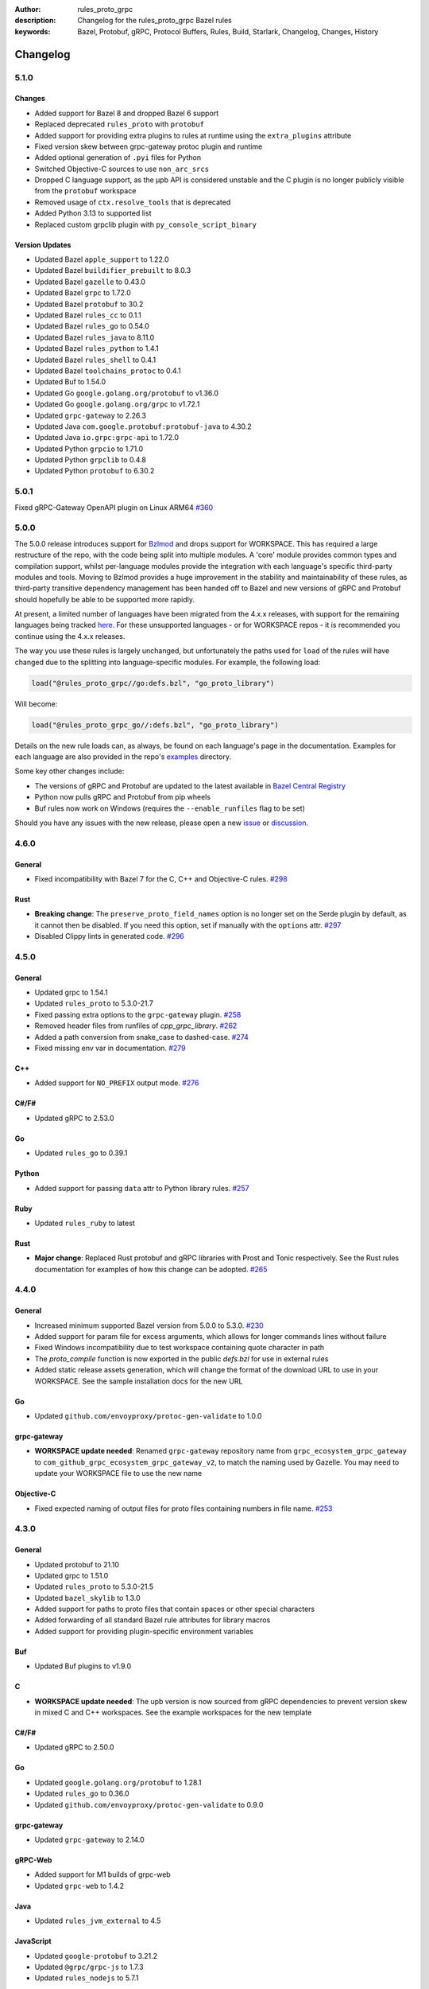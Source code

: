 :author: rules_proto_grpc
:description: Changelog for the rules_proto_grpc Bazel rules
:keywords: Bazel, Protobuf, gRPC, Protocol Buffers, Rules, Build, Starlark, Changelog, Changes, History


Changelog
=========

5.1.0
-----

Changes
*******

- Added support for Bazel 8 and dropped Bazel 6 support
- Replaced deprecated ``rules_proto`` with ``protobuf``
- Added support for providing extra plugins to rules at runtime using the ``extra_plugins``
  attribute
- Fixed version skew between grpc-gateway protoc plugin and runtime
- Added optional generation of ``.pyi`` files for Python
- Switched Objective-C sources to use ``non_arc_srcs``
- Dropped C language support, as the μpb API is considered unstable and the C plugin is no longer
  publicly visible from the ``protobuf`` workspace
- Removed usage of ``ctx.resolve_tools`` that is deprecated
- Added Python 3.13 to supported list
- Replaced custom grpclib plugin with ``py_console_script_binary``


Version Updates
***************

- Updated Bazel ``apple_support`` to 1.22.0
- Updated Bazel ``buildifier_prebuilt`` to 8.0.3
- Updated Bazel ``gazelle`` to 0.43.0
- Updated Bazel ``grpc`` to 1.72.0
- Updated Bazel ``protobuf`` to 30.2
- Updated Bazel ``rules_cc`` to 0.1.1
- Updated Bazel ``rules_go`` to 0.54.0
- Updated Bazel ``rules_java`` to 8.11.0
- Updated Bazel ``rules_python`` to 1.4.1
- Updated Bazel ``rules_shell`` to 0.4.1
- Updated Bazel ``toolchains_protoc`` to 0.4.1
- Updated Buf to 1.54.0
- Updated Go ``google.golang.org/protobuf`` to v1.36.0
- Updated Go ``google.golang.org/grpc`` to v1.72.1
- Updated ``grpc-gateway`` to 2.26.3
- Updated Java ``com.google.protobuf:protobuf-java`` to 4.30.2
- Updated Java ``io.grpc:grpc-api`` to 1.72.0
- Updated Python ``grpcio`` to 1.71.0
- Updated Python ``grpclib`` to 0.4.8
- Updated Python ``protobuf`` to 6.30.2


5.0.1
-----

Fixed gRPC-Gateway OpenAPI plugin on Linux ARM64
`#360 <https://github.com/rules-proto-grpc/rules_proto_grpc/pull/360>`__


5.0.0
-----

The 5.0.0 release introduces support for `Bzlmod <https://bazel.build/external/overview>`__ and
drops support for WORKSPACE. This has required a large restructure of the repo, with the code being
split into multiple modules. A 'core' module provides common types and compilation support, whilst
per-language modules provide the integration with each language's specific third-party modules and
tools. Moving to Bzlmod provides a huge improvement in the stability and maintainability of these
rules, as third-party transitive dependency management has been handed off to Bazel and new versions
of gRPC and Protobuf should hopefully be able to be supported more rapidly.

At present, a limited number of languages have been migrated from the 4.x.x releases, with support
for the remaining languages being tracked
`here <https://github.com/rules-proto-grpc/rules_proto_grpc/issues/299>`__. For these unsupported
languages - or for WORKSPACE repos - it is recommended you continue using the 4.x.x releases.

The way you use these rules is largely unchanged, but unfortunately the paths used for ``load`` of
the rules will have changed due to the splitting into language-specific modules. For example, the
following load:

.. code-block:: python

   load("@rules_proto_grpc//go:defs.bzl", "go_proto_library")

Will become:

.. code-block:: python

   load("@rules_proto_grpc_go//:defs.bzl", "go_proto_library")

Details on the new rule loads can, as always, be found on each language's page in the documentation.
Examples for each language are also provided in the repo's
`examples <https://github.com/rules-proto-grpc/rules_proto_grpc/tree/master/examples>`__ directory.

Some key other changes include:

- The versions of gRPC and Protobuf are updated to the latest available in
  `Bazel Central Registry <https://github.com/bazelbuild/bazel-central-registry>`__
- Python now pulls gRPC and Protobuf from pip wheels
- Buf rules now work on Windows (requires the ``--enable_runfiles`` flag to be set)

Should you have any issues
with the new release, please open a new
`issue <https://github.com/rules-proto-grpc/rules_proto_grpc/issues/new>`__ or
`discussion <https://github.com/rules-proto-grpc/rules_proto_grpc/discussions/new>`__.


4.6.0
-----

General
*******

- Fixed incompatibility with Bazel 7 for the C, C++ and Objective-C rules.
  `#298 <https://github.com/rules-proto-grpc/rules_proto_grpc/pull/298>`__

Rust
****

- **Breaking change**: The ``preserve_proto_field_names`` option is no longer set on the Serde
  plugin by default, as it cannot then be disabled. If you need this option, set if manually with
  the ``options`` attr.
  `#297 <https://github.com/rules-proto-grpc/rules_proto_grpc/pull/297>`__
- Disabled Clippy lints in generated code.
  `#296 <https://github.com/rules-proto-grpc/rules_proto_grpc/pull/296>`__


4.5.0
-----

General
*******

- Updated grpc to 1.54.1
- Updated ``rules_proto`` to 5.3.0-21.7
- Fixed passing extra options to the ``grpc-gateway`` plugin.
  `#258 <https://github.com/rules-proto-grpc/rules_proto_grpc/pull/258>`__
- Removed header files from runfiles of `cpp_grpc_library`.
  `#262 <https://github.com/rules-proto-grpc/rules_proto_grpc/pull/262>`__
- Added a path conversion from snake_case to dashed-case.
  `#274 <https://github.com/rules-proto-grpc/rules_proto_grpc/pull/274>`__
- Fixed missing env var in documentation.
  `#279 <https://github.com/rules-proto-grpc/rules_proto_grpc/pull/279>`__

C++
***

- Added support for ``NO_PREFIX`` output mode.
  `#276 <https://github.com/rules-proto-grpc/rules_proto_grpc/pull/276>`__

C#/F#
*****

- Updated gRPC to 2.53.0

Go
**

- Updated ``rules_go`` to 0.39.1

Python
******

- Added support for passing ``data`` attr to Python library rules.
  `#257 <https://github.com/rules-proto-grpc/rules_proto_grpc/issues/257>`__

Ruby
****

- Updated ``rules_ruby`` to latest

Rust
****

- **Major change**: Replaced Rust protobuf and gRPC libraries with Prost and Tonic respectively. See
  the Rust rules documentation for examples of how this change can be adopted.
  `#265 <https://github.com/rules-proto-grpc/rules_proto_grpc/issues/265>`__


4.4.0
-----

General
*******

- Increased minimum supported Bazel version from 5.0.0 to 5.3.0.
  `#230 <https://github.com/rules-proto-grpc/rules_proto_grpc/issues/230>`__
- Added support for param file for excess arguments, which allows for longer commands lines without
  failure
- Fixed Windows incompatibility due to test workspace containing quote character in path
- The `proto_compile` function is now exported in the public `defs.bzl` for use in external rules
- Added static release assets generation, which will change the format of the download URL to use in
  your WORKSPACE. See the sample installation docs for the new URL

Go
**

- Updated ``github.com/envoyproxy/protoc-gen-validate`` to 1.0.0

grpc-gateway
************

- **WORKSPACE update needed**: Renamed ``grpc-gateway`` repository name from
  ``grpc_ecosystem_grpc_gateway`` to ``com_github_grpc_ecosystem_grpc_gateway_v2``, to match the
  naming used by Gazelle. You may need to update your WORKSPACE file to use the new name

Objective-C
***********

- Fixed expected naming of output files for proto files containing numbers in file name.
  `#253 <https://github.com/rules-proto-grpc/rules_proto_grpc/pull/253>`__


4.3.0
-----

General
*******

- Updated protobuf to 21.10
- Updated grpc to 1.51.0
- Updated ``rules_proto`` to 5.3.0-21.5
- Updated ``bazel_skylib`` to 1.3.0
- Added support for paths to proto files that contain spaces or other special characters
- Added forwarding of all standard Bazel rule attributes for library macros
- Added support for providing plugin-specific environment variables

Buf
***

- Updated Buf plugins to v1.9.0

C
*

- **WORKSPACE update needed**: The upb version is now sourced from gRPC dependencies to prevent
  version skew in mixed C and C++ workspaces. See the example workspaces for the new template

C#/F#
*****

- Updated gRPC to 2.50.0

Go
**

- Updated ``google.golang.org/protobuf`` to 1.28.1
- Updated ``rules_go`` to 0.36.0
- Updated ``github.com/envoyproxy/protoc-gen-validate`` to 0.9.0

grpc-gateway
************

- Updated ``grpc-gateway`` to 2.14.0

gRPC-Web
********

- Added support for M1 builds of grpc-web
- Updated ``grpc-web`` to 1.4.2

Java
****

- Updated ``rules_jvm_external`` to 4.5

JavaScript
**********

- Updated ``google-protobuf`` to 3.21.2
- Updated ``@grpc/grpc-js`` to 1.7.3
- Updated ``rules_nodejs`` to 5.7.1

Python
******

- Updated ``rules_python`` to 0.15.0
- Updated ``grpclib`` to 0.4.3
- **WORKSPACE update needed**: The Python dependencies have moved from ``pip_install`` to
  ``pip_parse``, as advised by ``rules_python`` authors. See the example workspaces for the new
  template, which is only necessary if you are using grpclib
- Removed subpar dependency

Ruby
****

- Updated ``google-protobuf`` to 3.21.9
- Updated ``grpc`` to 1.50.0

Rust
****

- Updated ``rules_rust`` to 0.14.0

Scala
*****

- Update ScalaPB to 0.11.12
- Updated ``rules_scala`` to latest

Swift
*****

- Updated ``rules_swift`` to 1.4.0


4.2.0
-----

General
*******

- Updated protobuf to 21.5
- Updated grpc to 1.48.0
- Updated zlib to 1.2.12
- Switched default ``use_built_in_shell_environment`` to ``True`` .
  `#182 <https://github.com/rules-proto-grpc/rules_proto_grpc/pull/182>`__
- Bumped minimum Bazel version to 5.0.0
- Updated ``bazel_skylib`` to 1.2.1
- Added section to the documentation on overriding dependencies
- Fixed compilation failure when using a mix of plugins that output directories and files

Buf
***

- Updated Buf plugins to v1.7.0
- Added support for M1/arm64

C++
***

- **WORKSPACE update needed**: You now need to load ``grpc_extra_deps`` in your WORKSPACE file. See
  the example workspaces for the new template

C#/F#
*****

- **Breaking change**: The C# and F# rules have switched from using the deprecated ``Grpc.Core`` to
  the new ``Grpc.Net.Client`` and ``Grpc.AspNetCore``
- Updated gRPC to 2.47.0
- Updated ``rules_dotnet`` to latest
- Updated ``FSharp.Core`` to 6.0.5
- Updated ``Protobuf.FSharp`` to 0.2.0
- Updated ``grpc-fsharp`` to 0.2.0

Docs
****

- Updated ``protoc-gen-doc`` to 1.5.1

Go
**

- Updated ``rules_go`` to 0.34.0
- Updated ``gazelle`` to 0.26.0
- Updated ``protoc-gen-validate`` to 0.6.7

grpc-gateway
************

- Updated ``grpc-gateway`` to 2.11.3

gRPC-Web
********

- Updated ``grpc-web`` to 1.3.1

JavaScript
**********

- Updated ``rules_nodejs`` to 5.5.2
- Moved to ``protocolbuffers/protobuf-javascript``
- Updated ``@grpc/grpc-js`` to 1.6.7
- **WORKSPACE update needed**: The ``build_bazel_rules_nodejs_dependencies`` rule needs to be added
  to your WORKSPACE
- TypeScript support is currently somewhat broken, see `here <https://github.com/rules-proto-grpc/rules_proto_grpc/issues/194>`__.
  This is not a change from 4.1.0

Objective-C
***********

- Fixed expected naming of output files for proto files containing dash in file name.
  `#177 <https://github.com/rules-proto-grpc/rules_proto_grpc/pull/177>`__
- **WORKSPACE update needed**: You now need to load ``grpc_extra_deps`` in your WORKSPACE file. See
  the example workspaces for the new template

Python
******

- Updated ``rules_python`` to 0.10.2
- **WORKSPACE update needed**: You now need to load ``grpc_extra_deps`` in your WORKSPACE file. See
  the example workspaces for the new template

Rust
****

- Updated ``rules_rust`` to 0.9.0

Scala
*****

- Updated ``rules_scala`` to latest
- Updated ``ScalaPB`` to 0.11.10

Swift
*****

- Updated ``rules_swift`` to 1.1.0


4.1.1
-----

Python
******

- Ensured Python dependencies are correctly updated


4.1.0
-----

The 4.1.0 is mostly an incremental update of dependencies. However, users of the Go and grpc-gateway
rules should see the note below about a change in WORKSPACE order required to avoid resolving very
old versions of dependencies via Gazelle.

General
*******

- Updated protobuf to 3.19.1
- Updated grpc to 1.42.0

C#/F#
*****

- Updated gRPC to 2.42.0
- Updated ``rules_dotnet`` to latest

Go
**

- Updated ``rules_go`` to 0.29.0
- Updated ``gazelle`` to 0.24.0. Note that Gazelle has added multiple dependencies in 0.24.0 that
  conflict with our dependencies and are at quite old versions. If you get an error about
  ``SupportPackageIsVersion7``, you must swap the order you run ``gazelle_dependencies()`` in your
  WORKSPACE to be after ``rules_proto_grpc_go_repos``. See
  `this issue <https://github.com/rules-proto-grpc/rules_proto_grpc/issues/160>`__ for further
  details
- Updated ``com_github_envoyproxy_protoc_gen_validate`` to 0.6.2

grpc-gateway
************

- See above note about Gazelle

gRPC-Web
********

- Updated ``grpc-web`` to 1.3.0

JavaScript
**********

- Updated ``rules_nodejs`` to 4.4.6
- Updated ``@grpc/grpc-js`` to 1.4.4

Python
******

- Updated ``rules_python`` to 0.5.0

Ruby
****

- Updated ``rules_ruby`` to 0.6.0

Rust
****

- Updated ``rules_rust`` to latest. Note that new ``rules_rust`` commits have moved their
  rules definitions from ``/rust/rust.bzl`` to ``/rust/defs.bzl``, which is now required to be
  followed by these rules. No backwards compatibility is possible here as the original path has been
  removed

Scala
*****

- Updated ``rules_scala`` to latest
- Updated ``ScalaPB`` to 0.11.6

Swift
*****

- Updated ``rules_swift`` to 0.24.0
- Updated ``grpc-swift`` to 1.6.0


4.0.1
-----

General
*******

- Fixed plugin label specific values in ``options`` attr being ignored


4.0.0
-----

The 4.0.0 release brings a number of key improvements to tidy up rules_proto_grpc, along with
updates to all of the main dependencies. For most users, 4.0.0 will be a drop-in replacement to
the 3.x.x releases and the updates for each language are shown below. Should you have any issues
with the new release, please open a new
`issue <https://github.com/rules-proto-grpc/rules_proto_grpc/issues/new>`__ or
`discussion <https://github.com/rules-proto-grpc/rules_proto_grpc/discussions/new>`__.

The following changes are considered 'breaking', requiring the step to the 4.x.x release cycle:

- The transitive aspect-based compilation mode using the ``deps`` attribute is now completely
  removed. This mode was deprecated in 3.0.0 and all use of the transitive mode will have shown a
  warning. If all of your uses of rules_proto_grpc use the ``protos`` attribute, 4.0.0 will be no
  different from 3.x.x. See
  `here <https://rules-proto-grpc.com/en/latest/transitivity.html>`__ for further details.
  If you have written your own rules for a custom plugin, please see the updated and simplified rule
  template at :ref:`sec_custom_plugins`.

- The ``//nodejs`` aliases for the ``//js`` rules have been removed. Again, these were deprecated in
  the 3.x.x cycle and printed a warning when used. If you are still using these aliases, you can
  simply change your imports to use the ``//js`` prefixed rules.

- The Rust rules have switched gRPC implementation to `grpc <https://crates.io/crates/grpc>`__.
  In 3.x.x, we used `grpc-rs`/`grpcio`, which wraps the C/C++ implementation of gRPC directly.
  However, the wrapping process was extremely error prone, with updates of either Rust rules or gRPC
  causing linker failures and significant maintenance burden. Should you still need `grpcio` crate
  support, the 3.1.1 release continues to work but may have issues with newer gRPC versions. The
  replacement `grpc` crate is self-described as 'not suitable for production use' but is more
  readily supportable by these rules in the short term. In the longer term, support for
  `prost <https://github.com/tokio-rs/prost>`__ and `tonic <https://github.com/hyperium/tonic>`__
  is also on the roadmap, but is
  `waiting for protoc plugins <https://github.com/rules-proto-grpc/rules_proto_grpc/issues/143>`__
  to be available.

- When using JavaScript library rules, the require path for generated files no longer includes the
  ``<target_name>_pb`` path segment by default. For the previous behaviour, set
  ``legacy_path = True`` on the library.
  `#107 <https://github.com/rules-proto-grpc/rules_proto_grpc/pull/107>`__

General
*******

- Updated protobuf to 3.18.0
- Updated grpc to 1.40.0
- Updated ``rules_proto`` to 4.0.0
- Documentation has moved to `rules-proto-grpc.com <https://rules-proto-grpc.com>`__. Existing links
  to the old location will continue to work
- Transitive aspect-based compilation has been removed
- The ``output_files`` attribute of ``ProtoCompileInfo`` has changed from a dict of depsets to a
  single depset. This is generally an internal implementation detail, so is unlikely to affect any
  rule users.

C
*

- Updated ``upb`` to latest

C#/F#
*****

- Added F# support. `#127 <https://github.com/rules-proto-grpc/rules_proto_grpc/pull/127>`__
- Updated gRPC to 2.40.0

D
*

- Updated ``rules_d`` to latest

Doc
***

- Updated ``protoc-gen-doc`` to 1.5.0
- Added ``doc_template_compile`` to generate output using a custom Go template file.

Go
**

- Updated ``rules_go`` to v0.28.0
- Added validator rules using
  `protoc-gen-validate <https://github.com/envoyproxy/protoc-gen-validate>`__.
  `#16 <https://github.com/rules-proto-grpc/rules_proto_grpc/pull/16>`__

grpc-gateway
************

- Updated ``grpc-gateway`` to 2.6.0

Java
****

- Updated ``grpc-java`` to 1.40.1

JavaScript
**********

- **Breaking change**: The require path for generated files no longer includes the
  ``<target_name>_pb`` path segment by default. For the previous behaviour, set
  ``legacy_path = True`` on the library.
  `#107 <https://github.com/rules-proto-grpc/rules_proto_grpc/pull/107>`__
- Added ``package_name`` attribute to library rules, which allows customising the package name of
  the generated library. By default if unspecified, the target name will continue to be used as
  in previous versions.
- Updated ``rules_nodejs`` to 4.2.0
- Updated ``@grpc/grpc-js`` to 1.3.7
- Updated ``grpc-tools`` to 1.11.2
- Updated ``ts-protoc-gen`` to 0.15.0

Python
******

- Updated ``rules_python`` to 0.4.0
- Updated ``six`` to 1.16.0

Ruby
****

- Updated ``rules_ruby`` to 0.5.2
- **WORKSPACE update needed**: The ``ruby_bundle`` call in your workspace needs an extra ``include``
  attribute for grpc to work as expected. Please see the Ruby examples

Rust
****

- Updated ``rules_rust`` to latest
- **Breaking change**: Replaced ``grpcio`` with ``grpc``. Please see above description for
  full details on why ``grpcio`` is no longer supportable and the long term aim to support prost and
  tonic
- Updated ``protobuf`` and ``protobuf-codegen`` to 2.25.1

Scala
*****

- Updated ``rules_scala`` to latest
- Updated ``ScalaPB`` to 0.11.5
- **WORKSPACE update needed**: Dependencies are now fetched with ``maven_install``. You will need to
  update your WORKSPACE to match the current example.

Swift
*****

- Updated ``rules_swift`` to 0.23.0
- Updated ``grpc-swift`` to 1.4.1
- Updated ``swift-log`` to 1.4.2
- Updated ``swift-nio`` to 2.32.3
- Updated ``swift-nio-extra`` to 1.10.2
- Updated ``swift-nio-http2`` to 1.18.3
- Updated ``swift-nio-ssl`` to 2.15.1
- Updated ``swift-nio-transport-services`` to 1.11.3

TypeScript
**********

- The default mode for TypeScript gRPC compilation has changed to ``grpc-js``. This means imports
  should now use ``@grpc/grpc-js`` instead of ``grpc``
  `#134 <https://github.com/rules-proto-grpc/rules_proto_grpc/pull/134>`__


3.1.1
-----

Improved documentation is now available at https://rules-proto-grpc.aliddell.com


3.1.0
-----

This update mostly brings fixes to the JavaScript rules, along with new rules for generating
Markdown, JSON, HTML or DocBook documentation from .proto files using
`protoc-gen-doc <https://github.com/pseudomuto/protoc-gen-doc>`__. Additionally, new
``buf_proto_lint`` and ``buf_proto_breaking`` rules have been added to support linting .proto files
and checking for breaking changes using `Buf <https://buf.build>`__.

General
*******

- Updated protobuf to 3.15.3

Buf
***

- Added linting and breaking change detection rules using `Buf <https://buf.build>`__

Doc
***

- Added documentation rules to generate Markdown, JSON, HTML or DocBook files using
  `protoc-gen-doc <https://github.com/pseudomuto/protoc-gen-doc>`__

grpc-gateway
************

- Updated grpc-gateway to 2.3.0
- Fixed issue with mixing .proto files that do and do not contain services
  `#72 <https://github.com/rules-proto-grpc/rules_proto_grpc/issues/72>`__

JavaScript
**********

- Updated ``rules_nodejs`` to 3.2.1
- **WORKSPACE update needed**: The dependencies for JavaScript rules must now be loaded into your
  local ``package.json``, which defaults to the name ``@npm``. The ``yarn_install`` with name
  ``js_modules`` in your WORKSPACE can now also be removed
- Updated ``@grpc/grpc-js`` to 1.2.8
- Fixed missing ``DeclarationInfo`` when using the ``js_grpc_node_library`` or
  ``js_grpc_web_library`` rules
  `#113 <https://github.com/rules-proto-grpc/rules_proto_grpc/issues/113>`__
- Added a TypeScript test workspace

Objective-C
***********

- Added the ``objc_grpc_library`` experimental rule

Rust
****

- Updated ``rules_rust`` to latest
- Updated ``grpcio`` to 0.8.0
- Updated ``protobuf`` to 2.22.0


3.0.0
-----

This update brings some major improvements to rules_proto_grpc and solves many of the longstanding
issues that have been present. However, in doing so there have been some changes that make a major
version increment necessary and may require updates to your build files. The updates for each
language are explained below and should you have any issues, please open a new
`issue <https://github.com/rules-proto-grpc/rules_proto_grpc/issues/new>`__ or
`discussion <https://github.com/rules-proto-grpc/rules_proto_grpc/discussions/new>`__.

The most substantial change is that compilation of .proto files into language specific files is no
longer transitive. This means that only the direct dependencies of a ``lang_proto_library`` will be
present within the generated library, rather than every transitive proto message. The justification
for this is below, but if you're just interested in the changes, you can skip down to the next
heading.

In previous versions of rules_proto_grpc, the compilation aspect would compile and aggregate all
dependent .proto files from any top level target. In hindsight, this was not the correct behaviour
and led to many bugs, since you may end up creating a library that contains compiled proto files
from a third party, where you should instead be depending on a proper library for that third party's
protos.

Even in a single repo, this may have meant multiple copies of a single compiled proto file being
present in a target, if it is depended on via multiple routes. For some languages, such as C++, this
breaks the 'one definition rule' and produces compilation failures or runtime bugs. For other
languages, such as Python, this just meant unnecessary duplicate files in the output binaries.

Therefore, in this release of rules_proto_grpc, there is now a recommedned option to bundle only the
direct proto dependencies into  the libraries, without including the compiled transitive proto
files. This is done by replacing the ``deps`` attr on ``lang_{proto|grpc}_{compile|library}`` with
the ``protos`` attr. Since this would be a substantial breaking change to drop at once on a large
project, the new behaviour is opt-in in 3.0.0 and the old method continues to work throughout the
3.x.x release cycle. Rules using the previous deps attr will have a warning written to console to
signify that your library may be bundling more than expect and should switch attr.

As an additional benefit of this change, we can now support passing arbitrary per-target rules to
protoc through the new ``options`` attr of the rules, which was a much sought after change that was
impossible in the aspect based compilation.

Switching to non-transitive compilation
***************************************

In short, replace ``deps`` with ``protos`` on your targets:

.. code-block:: python

   # Old
   python_grpc_library(
       name = "routeguide",
       deps = ["//example/proto:routeguide_proto"],
   )

   # New
   python_grpc_library(
       name = "routeguide",
       protos = ["//example/proto:routeguide_proto"],
   )

In applying the above change, you may discover that you were inheriting dependencies transitively
and that your builds now fail. In such cases, you should add a
``lang_{proto|grpc}_{compile|library}`` target for those proto files and depend on it explicitly
from the relevant top level binaries/libraries.

General Changes
***************

- Updated protobuf to 3.15.1
- Updated gRPC to 1.35.0
- All rules have new per-target ``options`` and ``extra_protoc_args`` attributes to control options
  to protoc
  `#54 <https://github.com/rules-proto-grpc/rules_proto_grpc/issues/54>`__
  `#68 <https://github.com/rules-proto-grpc/rules_proto_grpc/issues/68>`__
  `#105 <https://github.com/rules-proto-grpc/rules_proto_grpc/issues/105>`__
- Updated ``rules_proto`` to latest head
- ``aspect.bzl`` and ``plugin.bzl`` have merged to a single top level ``defs.bzl``
- The minimum supported Bazel version is 3.0.0. Some language specific rules may require 4.0.0

Android
*******

- **WORKSPACE update needed**: The WORKSPACE imports necessary for Android rules have been updated
  due to upstream changes in ``grpc-java``. Please see the examples for the latest WORKSPACE
  template for the Android rules

C
*

- Added experimental rules for C using upb
  `#20 <https://github.com/rules-proto-grpc/rules_proto_grpc/issues/20>`__

C++
***

- Non-transitive mode resolves issue where the same proto may be defined more than once
  `#25 <https://github.com/rules-proto-grpc/rules_proto_grpc/issues/25>`__
- Header and source files are now correctly passed to the underlying ``cc_library`` rule
  `#40 <https://github.com/rules-proto-grpc/rules_proto_grpc/issues/40>`__

Closure
*******

- Closure rules have been removed. In practice these have been superceded by the Javascript rules,
  but if you are an active user of these rules please open a discussion.

C#
**

- Updated ``rules_dotnet`` to 0.0.7. Note that the new versions of ``rules_dotnet`` drop support for
  .Net Framework and Mono and require use of alternate platforms. Please see the examples for the
  latest WORKSPACE template for the C# rules
- Updated ``Grpc`` to 2.35.0

D
*

- Updated ``rules_d`` to latest

Go
**

- Updated ``rules_go`` to 0.25.1
- **WORKSPACE update needed**: It is now necessary to specify ``version`` to
  ``go_register_toolchains``
- The plugin used for compiling .proto files for Go has switched to the new
  google.golang.org/protobuf `#85 <https://github.com/rules-proto-grpc/rules_proto_grpc/issues/85>`__
- Updated ``gazelle`` to 0.22.3
- Updated ``org_golang_x_net`` to v0.0.0-20210129194117-4acb7895a057
- Updated ``org_golang_x_text`` to 0.3.5
- Well-known types are now depended on by default
- Removed support for GoGo rules

grpc-gateway
************

- Updated ``grpc-gateway`` to 2.2.0
- The ``gateway_swagger_compile`` rule has been replaced with ``gateway_openapiv2_compile``
  `#93 <https://github.com/rules-proto-grpc/rules_proto_grpc/issues/93>`__
- The grpc-gateway rules have move to repo top level, meaning they are no longer under the
  ``github.com/...`` prefix. To update your use of these rules find and replace
  ``@rules_proto_grpc//github.com/grpc-ecosystem/grpc-gateway`` with
  ``@rules_proto_grpc//grpc-gateway``

gRPC-Web
********

- The gRPC-Web rules have moved into ``//js``
- Text mode generation is now supported
  `#59 <https://github.com/rules-proto-grpc/rules_proto_grpc/issues/59>`__

Java
****

- **WORKSPACE update needed**: The WORKSPACE imports necessary for Java rules have been updated due
  to upstream changes in ``grpc-java``. Please see the examples for the latest WORKSPACE template
  for the Java rules

NodeJS/JavaScript
*****************

- The JavaScript rules have moved from ``@rules_proto_grpc//nodejs`` to ``@rules_proto_grpc//js``,
  but the old rules are still aliased to ease transition
- Updated ``rules_nodejs`` to 3.1.0
- Updated ``@grpc/grpc-js`` to 1.2.6
- Added typescript generation to JS rules

Objective-C
***********

- Added ``copt`` argument pass-through for Obj-C library rules.
- Header and source files are now correctly passed to the underlying ``cc_library`` rule
  `#40 <https://github.com/rules-proto-grpc/rules_proto_grpc/issues/40>`__

Python
******

- Updated ``rules_python`` to latest
- **WORKSPACE update needed**: ``py_repositories`` from ``rules_python`` is no longer required

Ruby
****

- The Ruby rules have migrated from ``yugui/rules_ruby`` to ``bazelruby/rules_ruby``
- Changed ``rules_proto_grpc_gems`` to ``rules_proto_grpc_bundle``
- **WORKSPACE update needed**: The above changes requiresupdates to your WORKSPACE, please see the
  examples for the latest WORKSPACE template for the Ruby rules
- **Open issue**: The `grpc` gem may not be loadable in generated Ruby libraries, please see
  `this issue <https://github.com/rules-proto-grpc/rules_proto_grpc/issues/65>`__

Rust
****

- **WORKSPACE update needed**: The upstream repo ``io_bazel_rules_rust`` has been renamed to
  ``rules_rust``. The ``rust_workspace`` rule is also no longer required
- Updated ``rules_rust`` to latest
- Updated ``grpcio`` to 0.7.1
- Updated ``protobuf`` to 2.20.0

Scala
*****

- Update ``rules_scala`` to latest
  `#108 <https://github.com/rules-proto-grpc/rules_proto_grpc/issues/108>`__
- **WORKSPACE update needed**: The ``scala_config`` rule from ``rules_scala`` is now required in
  your WORKSPACE

Swift
*****

- Updated ``rules_swift`` to 0.18.0
- Updated ``grpc-swift`` to 1.0.0
- Visibility of generated types is now configurable with ``options``
  `#111 <https://github.com/rules-proto-grpc/rules_proto_grpc/issues/111>`__

Thanks
******

Thanks to everyone who has contributed issues and patches for this release.


2.0.0
-----

General
*******

- Updated ``protobuf`` to 3.13.0
- Updated ``grpc`` to 1.32.0
- **WORKSPACE update needed**: These rules now depend on ``rules_proto``, which must be added to
  your WORKSPACE file
- Dropped support for the deprecated ``transitivity`` attribute on ``proto_plugin``. The
  ``exclusions`` attribute is the supported way of achieving this
- The ``output_dirs`` attribute of ``ProtoCompileInfo`` is now a depset, meaning directories will be
  deduplicated
- Removed the ``deps.bzl`` files that have been deprecated since version 1.0.0
- Tags are now propagated correctly on library rules

Android
*******

- **WORKSPACE update needed**: The Guava dependency is no longer needed

C#
**

- Updated ``rules_dotnet`` to latest master
- Updated ``Google.Protobuf`` to 3.13.0
- Updated ``Grpc`` to 2.32.0
- **WORKSPACE update needed**: There have been substantial changes to the required WORKSPACE rules
  for C#. Please see the C# language page

Closure
*******

- Updated ``rules_closure`` to 0.11.0

D
*

- Updated ``rules_d`` to latest master
- Updated ``protobuf-d`` to 0.6.2

grpc-gateway
************

- Updated ``grpc-gateway`` to 1.15.0

gRPC Web
********

- Updated gRPC Web to 1.2.1

Go
**

- Updated ``rules_go`` to 0.24.3
- Updated ``bazel-gazelle`` to 0.21.1
- Updated ``org_golang_x_net`` to v0.0.0-20200930145003-4acb6c075d10
- Updated ``org_golang_x_text`` to 0.3.3

Java
****
- **WORKSPACE update needed**: The Guava dependency is no longer needed

NodeJS
******

- Updated ``rules_nodejs`` to 2.2.0
- **WORKSPACE update needed**: The ``defs.bzl`` file in ``rules_nodejs`` has moved to ``index.bzl``
- **WORKSPACE update needed**: Running ``yarn_install()`` is needed in more cases
- **WORKSPACE update needed**: Running ``grpc_deps()`` is no longer necessary for just the NodeJS
  rules
- Moved from ``grpc`` to ``@grpc/grpc-js`` package
- Library rules have been enabled and now return ``js_library`` rather than ``npm_package``

Python
******

- Dropped Python 2 support
- Updated ``rules_python`` to latest master
- Updated ``grpclib`` to 0.4.1
- Moved to using ``grpcio`` library directly from the local ``grpc`` repository.
- Pinned dependency versions in requirements.txt using pip-compile
- **WORKSPACE update needed**: The method for loading Pip dependencies has changed. Please see the
  Python language page.
- **WORKSPACE update needed**: Using the Pip dependencies is now only necessary if you are using the
  ``grpclib`` rules

Rust
****

- Updated ``rules_rust`` to latest master
- Updated ``protobuf`` crate to 2.17.0
- Updated ``grpcio`` crate to 0.6.0
- **WORKSPACE update needed**: The setup for ``rules_rust`` has changed in the newer version. Please
  see the Rust language page.
- **WORKSPACE update needed**: The ``grpc_deps()`` rule is now needed for Rust

Scala
*****

- Updated ``rules_scala`` to latest master
- ``ScalaPB`` is now pulled from ``rules_scala``, which uses 0.9.7
- **WORKSPACE update needed**: The ``scala_proto_repositories()`` rule is now needed

Swift
*****

- Updated ``rules_swift`` to 0.15.0
- Updated ``grpc-swift`` to 0.11.0
- Moved the Swift library rules to be internal to this repo


1.0.2
-----

Android / Closure / Java / Scala
********************************

- Fixed loading of ``com_google_errorprone_error_prone_annotations``
- Replaced Maven HTTP URLs with HTTPS URLs
- Updated grpc-java, rules_closure and rules_scala to include Maven HTTPS fix


1.0.1
-----

General
*******

- Fix support for plugins that use ``output_directory`` and produce no output files: #39 
- Misc typo fixes and tidying


1.0.0
-----

General
*******

- Bazel 1.0+ is now supported
- The ``rules_proto_grpc_repos()`` WORKSPACE rule has been added and is recommended to be used
- Protobuf has been updated to 3.11.0
- gRPC has been updated to 1.25.0
- All other dependencies have been updated where available
- The Bazel version is now checked for compatibility
- Added more test workspaces
- Removed tests that use ``proto_source_root``
- Added fix for duplicate proto files when using ``import_prefix``

Closure
*******

- The required WORKSPACE rules has been updated for all Closure-based rules, please check the
  documentation for the current recommended set

Go / GoGo / grpc-gateway
************************

- The required WORKSPACE rules has been updated for all Go-based rules, please check the
  documentation for the current recommended set

gRPC.js
*******

- Support for gRPC.js has been removed

Python
******

- The way dependencies are pulled in has changed from using ``rules_pip`` to the standard
  ``rules_python``. Please check the documentation for the new WORKSPACE rules required and remove
  the old ones

Scala
*****

- Scala gRPC rules are currently not working fully. Due to delays in publishing support for Bazel
  1.0, this support has been pushed back to 1.1.0
- The required WORKSPACE rules has been updated for all Scala rules, please check the documentation
  for the current recommended set


0.2.0
-----

General
*******

- Tests generated by the routeguide test matrix now correctly us the client/server executables

Ruby
****

- Well-known proto files are excluded from generation in the Ruby plugins
- The naming of the Ruby gems workspace has changed to remove the 'routeguide' prefix
- Ruby client/server is now included in the non-manual test matrix


0.1.0
-----

Initial release of ``rules_proto_grpc``. For changes from predecessor ``rules_proto``, please see
`MIGRATION.md <https://github.com/rules-proto-grpc/rules_proto_grpc/blob/0.1.0/docs/MIGRATION.md>`__
